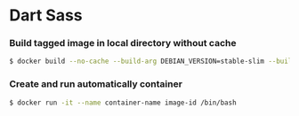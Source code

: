 * Dart Sass
*** Build tagged image in local directory without cache
#+BEGIN_SRC sh
$ docker build --no-cache --build-arg DEBIAN_VERSION=stable-slim --build-arg DARTSASS_VERSION=1.26.8 --file Dockerfile . --tag image-name:latest
#+END_SRC
*** Create and run automatically container
#+BEGIN_SRC sh
$ docker run -it --name container-name image-id /bin/bash
#+END_SRC
